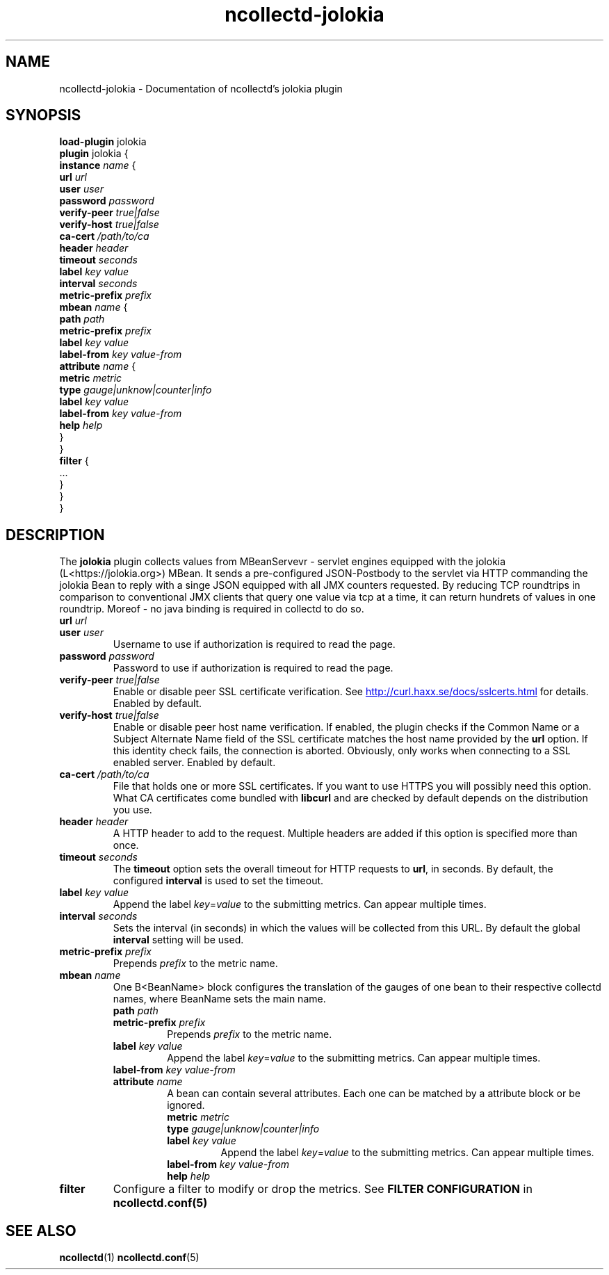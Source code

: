 .\" SPDX-License-Identifier: GPL-2.0-only
.TH ncollectd-jolokia 5 "@NCOLLECTD_DATE@" "@NCOLLECTD_VERSION@" "ncollectd jolokia man page"
.SH NAME
ncollectd-jolokia \- Documentation of ncollectd's jolokia plugin
.SH SYNOPSIS
\fBload-plugin\fP jolokia
.br
\fBplugin\fP jolokia {
    \fBinstance\fP \fIname\fP {
        \fBurl\fP \fIurl\fP
        \fBuser\fP \fIuser\fP
        \fBpassword\fP \fIpassword\fP
        \fBverify-peer\fP \fItrue|false\fP
        \fBverify-host\fP \fItrue|false\fP
        \fBca-cert\fP \fI/path/to/ca\fP
        \fBheader\fP \fIheader\fP
        \fBtimeout\fP \fIseconds\fP
        \fBlabel\fP \fIkey\fP \fIvalue\fP
        \fBinterval\fP \fIseconds\fP
        \fBmetric-prefix\fP \fIprefix\fP
        \fBmbean\fP \fIname\fP {
            \fBpath\fP \fIpath\fP
            \fBmetric-prefix\fP \fIprefix\fP
            \fBlabel\fP \fIkey\fP \fIvalue\fP
            \fBlabel-from\fP \fIkey\fP \fIvalue-from\fP
            \fBattribute\fP \fIname\fP {
                \fBmetric\fP \fImetric\fP
                \fBtype\fP \fIgauge|unknow|counter|info\fP
                \fBlabel\fP \fIkey\fP \fIvalue\fP
                \fBlabel-from\fP \fIkey\fP \fIvalue-from\fP
                \fBhelp\fP \fIhelp\fP
            }
        }
        \fBfilter\fP {
            ...
        }
    }
.br
}
.SH DESCRIPTION
The \fBjolokia\fP plugin collects values from MBeanServevr - servlet engines equipped
with the jolokia (L<https://jolokia.org>) MBean. It sends a pre-configured
JSON-Postbody to the servlet via HTTP commanding the jolokia Bean to reply with
a singe JSON equipped with all JMX counters requested.
By reducing TCP roundtrips in comparison to conventional JMX clients that
query one value via tcp at a time, it can return hundrets of values in one roundtrip.
Moreof - no java binding is required in collectd to do so.

.TP
\fBurl\fP \fIurl\fP
.TP
\fBuser\fP \fIuser\fP
Username to use if authorization is required to read the page.
.TP
\fBpassword\fP \fIpassword\fP
Password to use if authorization is required to read the page.
.TP
\fBverify-peer\fP \fItrue|false\fP
Enable or disable peer SSL certificate verification. See
.UR http://curl.haxx.se/docs/sslcerts.html
.UE
for details. Enabled by default.
.TP
\fBverify-host\fP \fItrue|false\fP
Enable or disable peer host name verification. If enabled, the plugin checks if
the \f(CWCommon Name\fP or a \f(CWSubject Alternate Name\fP field of the SSL certificate
matches the host name provided by the \fBurl\fP option. If this identity check
fails, the connection is aborted. Obviously, only works when connecting to a
SSL enabled server. Enabled by default.
.TP
\fBca-cert\fP \fI/path/to/ca\fP
File that holds one or more SSL certificates. If you want to use HTTPS you will
possibly need this option. What CA certificates come bundled with \fBlibcurl\fP
and are checked by default depends on the distribution you use.
.TP
\fBheader\fP \fIheader\fP
A HTTP header to add to the request. Multiple headers are added if this option
is specified more than once.
.TP
\fBtimeout\fP \fIseconds\fP
The \fBtimeout\fP option sets the overall timeout for HTTP requests to \fBurl\fP, in
seconds. By default, the configured \fBinterval\fP is used to set the timeout.
.TP
\fBlabel\fP \fIkey\fP \fIvalue\fP
Append the label \fIkey\fP=\fIvalue\fP to the submitting metrics. Can appear multiple times.
.TP
\fBinterval\fP \fIseconds\fP
Sets the interval (in seconds) in which the values will be collected from this
URL. By default the global \fBinterval\fP setting will be used.
.TP
\fBmetric-prefix\fP \fIprefix\fP
Prepends \fIprefix\fP to the metric name.
.TP
\fBmbean\fP \fIname\fP
One B<BeanName> block configures the translation of the gauges of one bean
to their respective collectd names, where BeanName sets the main name.
.RS
.TP
\fBpath\fP \fIpath\fP
.TP
\fBmetric-prefix\fP \fIprefix\fP
Prepends \fIprefix\fP to the metric name.
.TP
\fBlabel\fP \fIkey\fP \fIvalue\fP
Append the label \fIkey\fP=\fIvalue\fP to the submitting metrics. Can appear multiple times.
.TP
\fBlabel-from\fP \fIkey\fP \fIvalue-from\fP
.TP
\fBattribute\fP \fIname\fP
A bean can contain several attributes. Each one can be matched by a attribute block or be ignored.
.RS
.TP
\fBmetric\fP \fImetric\fP
.TP
\fBtype\fP \fIgauge|unknow|counter|info\fP
.TP
\fBlabel\fP \fIkey\fP \fIvalue\fP
Append the label \fIkey\fP=\fIvalue\fP to the submitting metrics. Can appear multiple times.
.TP
\fBlabel-from\fP \fIkey\fP \fIvalue-from\fP
.TP
\fBhelp\fP \fIhelp\fP
.RE
.RE
.TP
\fBfilter\fP
Configure a filter to modify or drop the metrics. See \fBFILTER CONFIGURATION\fP in
.BR ncollectd.conf(5)
.SH "SEE ALSO"
.BR ncollectd (1)
.BR ncollectd.conf (5)
